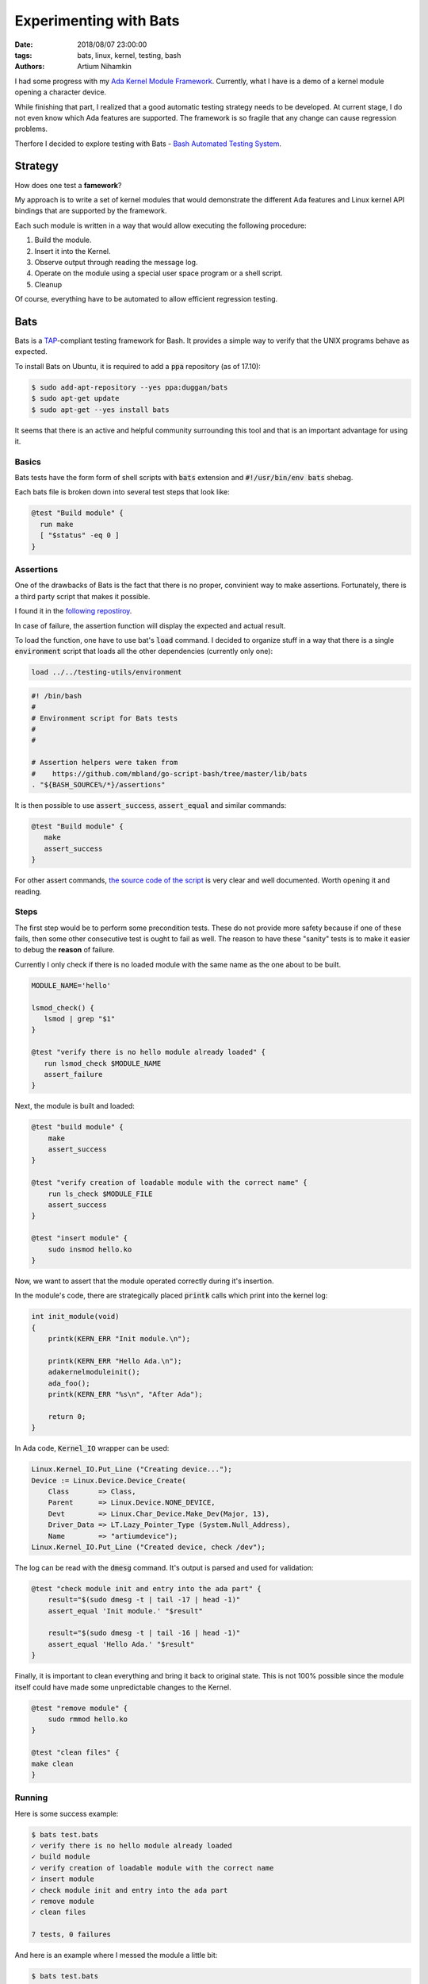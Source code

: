 Experimenting with Bats
#######################

:date: 2018/08/07 23:00:00
:tags: bats, linux, kernel, testing, bash
:authors: Artium Nihamkin

.. role:: ada(code)
   :language: ada

I had some progress with my `Ada Kernel Module Framework <https://github.com/alkhimey/Ada_Kernel_Module_Framework>`_.
Currently, what I have is a demo of a kernel module opening a character
device.

While finishing that part, I realized that a good automatic testing strategy
needs to be developed.
At current stage, I do not even know which Ada features are supported. The
framework is so fragile that any change can cause regression problems.

Therfore I decided to explore testing with Bats - `Bash Automated Testing System <https://github.com/bats-core/bats-core>`_.

Strategy
========

How does one test a **famework**?

My approach is to write a set of kernel modules that would demonstrate the
different Ada features and Linux kernel API bindings that are supported by the
framework.

Each such module is written in a way that would allow executing the following
procedure:

1. Build the module.
2. Insert it into the Kernel.
3. Observe output through reading the message log.
4. Operate on the module using a special user space program or a shell script.
5. Cleanup

Of course, everything have to be automated to allow efficient regression
testing.


Bats
====

Bats is a `TAP <https://testanything.org/>`_-compliant testing framework for Bash. It provides a simple way
to verify that the UNIX programs behave as expected.

To install Bats on Ubuntu, it is required to add a :code:`ppa` repository
(as of 17.10):

.. code-block:: shell

    $ sudo add-apt-repository --yes ppa:duggan/bats
    $ sudo apt-get update
    $ sudo apt-get --yes install bats

It seems that there is an active and helpful community surrounding this tool
and that is an important advantage for using it.

Basics
------

Bats tests have the form form of shell scripts with :code:`bats` extension
and :code:`#!/usr/bin/env bats` shebag.

Each bats file is broken down into several test steps that look like:

.. code-block:: shell

    @test "Build module" {
      run make
      [ "$status" -eq 0 ]
    }


Assertions
----------

One of the drawbacks of Bats is the fact that there is no proper, convinient
way to make assertions. Fortunately, there is a third party script that makes
it possible.

I found it in the `following repostiroy <https://github.com/mbland/go-script-bash/tree/master/lib/bats>`_.

In case of failure, the assertion function will display the expected and actual
result.

To load the function, one have to use bat's :code:`load` command. I decided to
organize stuff in a way that there is a single :code:`environment` script that
loads all the other dependencies (currently only one):

.. code-block:: shell

    load ../../testing-utils/environment

.. code-block:: shell

    #! /bin/bash
    #
    # Environment script for Bats tests
    #
    #

    # Assertion helpers were taken from
    #    https://github.com/mbland/go-script-bash/tree/master/lib/bats
    . "${BASH_SOURCE%/*}/assertions"


It is then possible to use :code:`assert_success`, :code:`assert_equal` and
similar commands:

.. code-block:: shell

    @test "Build module" {
       make
       assert_success
    }

For other assert commands, `the source code of the script <https://github.com/mbland/go-script-bash/blob/master/lib/bats/assertions>`_
is very clear and well documented. Worth opening it and reading.


Steps
-----

The first step would be to perform some precondition tests. These do not
provide more safety because if one of these fails, then some other consecutive
test is ought to fail as well. The reason to have these "sanity" tests is
to make it easier to debug the **reason** of failure.

Currently I only check if there is no loaded module with the same name as the
one about to be built.

.. code-block:: shell

    MODULE_NAME='hello'

    lsmod_check() {
       lsmod | grep "$1"
    }

    @test "verify there is no hello module already loaded" {
       run lsmod_check $MODULE_NAME
       assert_failure
    }

Next, the module is built and loaded:

.. code-block:: shell

    @test "build module" {
        make
        assert_success
    }

    @test "verify creation of loadable module with the correct name" {
        run ls_check $MODULE_FILE
        assert_success
    }

    @test "insert module" {
        sudo insmod hello.ko
    }

Now, we want to assert that the module operated correctly during it's
insertion.

In the module's code, there are strategically placed :code:`printk` calls which
print into the kernel log:

.. code-block:: c

    int init_module(void)
    {
        printk(KERN_ERR "Init module.\n");

        printk(KERN_ERR "Hello Ada.\n");
        adakernelmoduleinit();
        ada_foo();
        printk(KERN_ERR "%s\n", "After Ada");

        return 0;
    }

In Ada code, :code:`Kernel_IO` wrapper can be used:

.. code-block:: Ada

    Linux.Kernel_IO.Put_Line ("Creating device...");
    Device := Linux.Device.Device_Create(
        Class       => Class,
        Parent      => Linux.Device.NONE_DEVICE,
        Devt        => Linux.Char_Device.Make_Dev(Major, 13),
        Driver_Data => LT.Lazy_Pointer_Type (System.Null_Address),
        Name        => "artiumdevice");
    Linux.Kernel_IO.Put_Line ("Created device, check /dev");

The log can be read with the :code:`dmesg` command. It's output is parsed
and used for validation:

.. code-block:: shell

    @test "check module init and entry into the ada part" {
        result="$(sudo dmesg -t | tail -17 | head -1)"
        assert_equal 'Init module.' "$result"

        result="$(sudo dmesg -t | tail -16 | head -1)"
        assert_equal 'Hello Ada.' "$result"
    }

Finally, it is important to clean everything and bring it back to original
state. This is not 100% possible since the module itself could have made some
unpredictable changes to the Kernel.

.. code-block:: shell

    @test "remove module" {
        sudo rmmod hello.ko
    }

    @test "clean files" {
    make clean
    }


Running
--------

Here is some success example:

.. code-block:: shell

    $ bats test.bats
    ✓ verify there is no hello module already loaded
    ✓ build module
    ✓ verify creation of loadable module with the correct name
    ✓ insert module
    ✓ check module init and entry into the ada part
    ✓ remove module
    ✓ clean files

    7 tests, 0 failures


And here is an example where I messed the module a little bit:

.. code-block:: shell

    $ bats test.bats
    ✓ verify there is no hello module already loaded
    ✓ build module
    ✓ verify creation of loadable module with the correct name
    ✓ insert module
    ✗ check module init and entry into the ada part
    (in test file test.bats, line 47)
        `assert_equal 'Init module.' "$result"' failed
    Actual value not equal to expected value:
        expected: 'Init module.'
        actual:   'xyz'
    ✓ remove module
    ✓ clean files

    7 tests, 1 failure



Whats Next
----------

One thing I did not demonstrate yet is how to test module's "file" interface.

My plan to do this is by implementing a helper user space program. This program
will call the file operations and output the results. A bats script will
drive this program.

For simple operations like :code:`read` and :code:`write`, bash commands could
be used directly.

I will probably write more about this in some future blog post.

